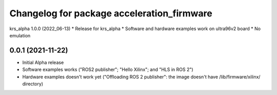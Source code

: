 ^^^^^^^^^^^^^^^^^^^^^^^^^^^^^^^^^^^^^^^^^^^^^^^^^^^^^^^
Changelog for package acceleration_firmware
^^^^^^^^^^^^^^^^^^^^^^^^^^^^^^^^^^^^^^^^^^^^^^^^^^^^^^^

krs_alpha 1.0.0 (2022_06-13)
* Release for krs_alpha
* Software and hardware examples work on ultra96v2 board
* No emulation

0.0.1 (2021-11-22)
-------------------
* Initial Alpha release
* Software examples works ("ROS2 publisher"; "Hello Xilinx"; and "HLS in ROS 2")
* Hardware examples doesn't work yet ("Offloading ROS 2 publisher": the image doesn't have /lib/firmware/xilinx/ directory) 

